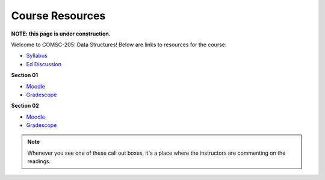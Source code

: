 Course Resources
================

**NOTE: this page is under construction.**

Welcome to COMSC-205: Data Structures! Below are links to resources for the course:

* `Syllabus <TODO>`_
* `Ed Discussion <TODO>`_ 

**Section 01**

* `Moodle <TODO>`_
* `Gradescope <TODO>`_

**Section 02**

* `Moodle <TODO>`_
* `Gradescope <TODO>`_

.. note::
    Whenever you see one of these call out boxes, it's a place where the instructors are commenting on the readings.